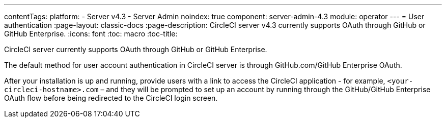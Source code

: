 ---
contentTags:
  platform:
    - Server v4.3
    - Server Admin
noindex: true
component: server-admin-4.3
module: operator
---
= User authentication
:page-layout: classic-docs
:page-description: CircleCI server v4.3 currently supports OAuth through GitHub or GitHub Enterprise.
:icons: font
:toc: macro
:toc-title:

CircleCI server currently supports OAuth through GitHub or GitHub Enterprise.

The default method for user account authentication in CircleCI server is through GitHub.com/GitHub Enterprise OAuth.

After your installation is up and running, provide users with a link to access the CircleCI application - for example, `<your-circleci-hostname>.com` – and they will be prompted to set up an account by running through the GitHub/GitHub Enterprise OAuth flow before being redirected to the CircleCI login screen.
